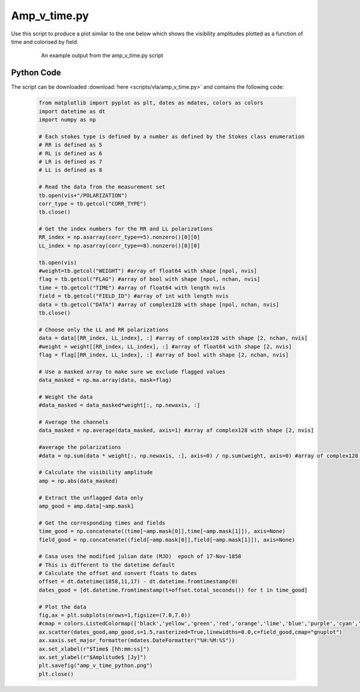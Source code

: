 .. _CASA-Toolkit-amp-v-time:

Amp_v_time.py
=============

Use this script to produce a plot similar to the one below which shows the visibility amplitudes plotted as a function of time and colorised by field.

	.. figure:: images/amp_v_time.png
		:width: 600

		An example output from the amp_v_time.py script

Python Code
-----------

The script can be downloaded :download:`here <scripts/vla/amp_v_time.py>` and contains the following code:

	.. code-block:: python

		from matplotlib import pyplot as plt, dates as mdates, colors as colors
		import datetime as dt
		import numpy as np

		# Each stokes type is defined by a number as defined by the Stokes class enumeration
		# RR is defined as 5
		# RL is defined as 6
		# LR is defined as 7
		# LL is defined as 8

		# Read the data from the measurement set
		tb.open(vis+"/POLARIZATION")
		corr_type = tb.getcol("CORR_TYPE")
		tb.close()

		# Get the index numbers for the RR and LL polarizations
		RR_index = np.asarray(corr_type==5).nonzero()[0][0]
		LL_index = np.asarray(corr_type==8).nonzero()[0][0]

		tb.open(vis)
		#weight=tb.getcol("WEIGHT") #array of float64 with shape [npol, nvis]
		flag = tb.getcol("FLAG") #array of bool with shape [npol, nchan, nvis]
		time = tb.getcol("TIME") #array of float64 with length nvis
		field = tb.getcol("FIELD_ID") #array of int with length nvis
		data = tb.getcol("DATA") #array of complex128 with shape [npol, nchan, nvis]
		tb.close()

		# Choose only the LL and RR polarizations
		data = data[[RR_index, LL_index], :] #array of complex128 with shape [2, nchan, nvis]
		#weight = weight[[RR_index, LL_index], :] #array of float64 with shape [2, nvis]
		flag = flag[[RR_index, LL_index], :] #array of bool with shape [2, nchan, nvis]

		# Use a masked array to make sure we exclude flagged values
		data_masked = np.ma.array(data, mask=flag)

		# Weight the data
		#data_masked = data_masked*weight[:, np.newaxis, :]

		# Average the channels
		data_masked = np.average(data_masked, axis=1) #array af complex128 with shape [2, nvis]

		#average the polarizations
		#data = np.sum(data * weight[:, np.newaxis, :], axis=0) / np.sum(weight, axis=0) #array of complex128 with shape [nchan, nvis]

		# Calculate the visibility amplitude
		amp = np.abs(data_masked)

		# Extract the unflagged data only
		amp_good = amp.data[~amp.mask]

		# Get the corresponding times and fields
		time_good = np.concatenate((time[~amp.mask[0]],time[~amp.mask[1]]), axis=None) 
		field_good = np.concatenate((field[~amp.mask[0]],field[~amp.mask[1]]), axis=None)

		# Casa uses the modified julian date (MJD)  epoch of 17-Nov-1858
		# This is different to the datetime default
		# Calculate the offset and convert floats to dates
		offset = dt.datetime(1858,11,17) - dt.datetime.fromtimestamp(0)
		dates_good = [dt.datetime.fromtimestamp(t+offset.total_seconds()) for t in time_good]

		# Plot the data
		fig,ax = plt.subplots(nrows=1,figsize=(7.0,7.0))
		#cmap = colors.ListedColormap(['black','yellow','green','red','orange','lime','blue','purple','cyan','brown','silver','pink'])
		ax.scatter(dates_good,amp_good,s=1.5,rasterized=True,linewidths=0.0,c=field_good,cmap="gnuplot")
		ax.xaxis.set_major_formatter(mdates.DateFormatter("%H:%M:%S"))
		ax.set_xlabel(r"$Time$ [hh:mm:ss]")
		ax.set_ylabel(r"$Amplitude$ [Jy]")
		plt.savefig("amp_v_time_python.png")
		plt.close()

